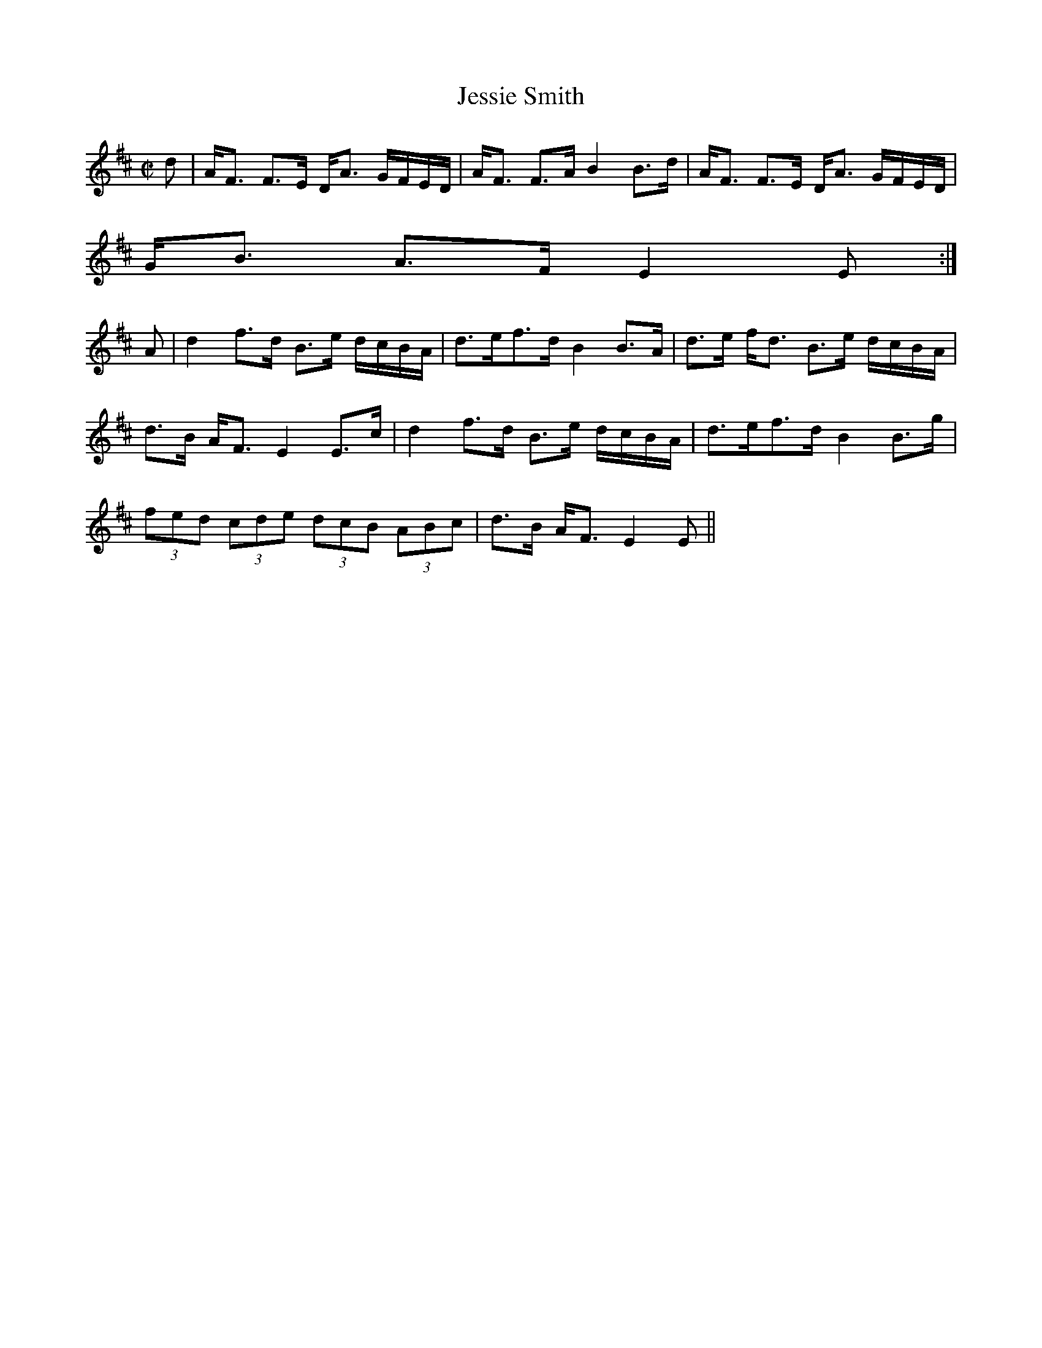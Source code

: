 X:359
T:Jessie Smith
R:Strathspey
B:The Athole Collection
M:C|
L:1/8
K:D
d|A<F F>E D<A G/F/E/D/|A<F F>A B2 B>d|A<F F>E D<A G/F/E/D/|
G<B A>F E2E:|
A|d2 f>d B>e d/c/B/A/|d>ef>d B2 B>A|d>e f<d B>e d/c/B/A/|
d>B A<F E2 E>c|d2 f>d B>e d/c/B/A/|d>ef>d B2 B>g|
(3fed (3cde (3dcB (3ABc|d>B A<F E2E||
